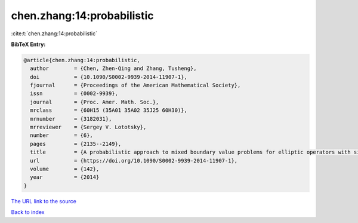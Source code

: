 chen.zhang:14:probabilistic
===========================

:cite:t:`chen.zhang:14:probabilistic`

**BibTeX Entry:**

.. code-block:: bibtex

   @article{chen.zhang:14:probabilistic,
     author        = {Chen, Zhen-Qing and Zhang, Tusheng},
     doi           = {10.1090/S0002-9939-2014-11907-1},
     fjournal      = {Proceedings of the American Mathematical Society},
     issn          = {0002-9939},
     journal       = {Proc. Amer. Math. Soc.},
     mrclass       = {60H15 (35A01 35A02 35J25 60H30)},
     mrnumber      = {3182031},
     mrreviewer    = {Sergey V. Lototsky},
     number        = {6},
     pages         = {2135--2149},
     title         = {A probabilistic approach to mixed boundary value problems for elliptic operators with singular coefficients},
     url           = {https://doi.org/10.1090/S0002-9939-2014-11907-1},
     volume        = {142},
     year          = {2014}
   }

`The URL link to the source <https://doi.org/10.1090/S0002-9939-2014-11907-1>`__


`Back to index <../By-Cite-Keys.html>`__
